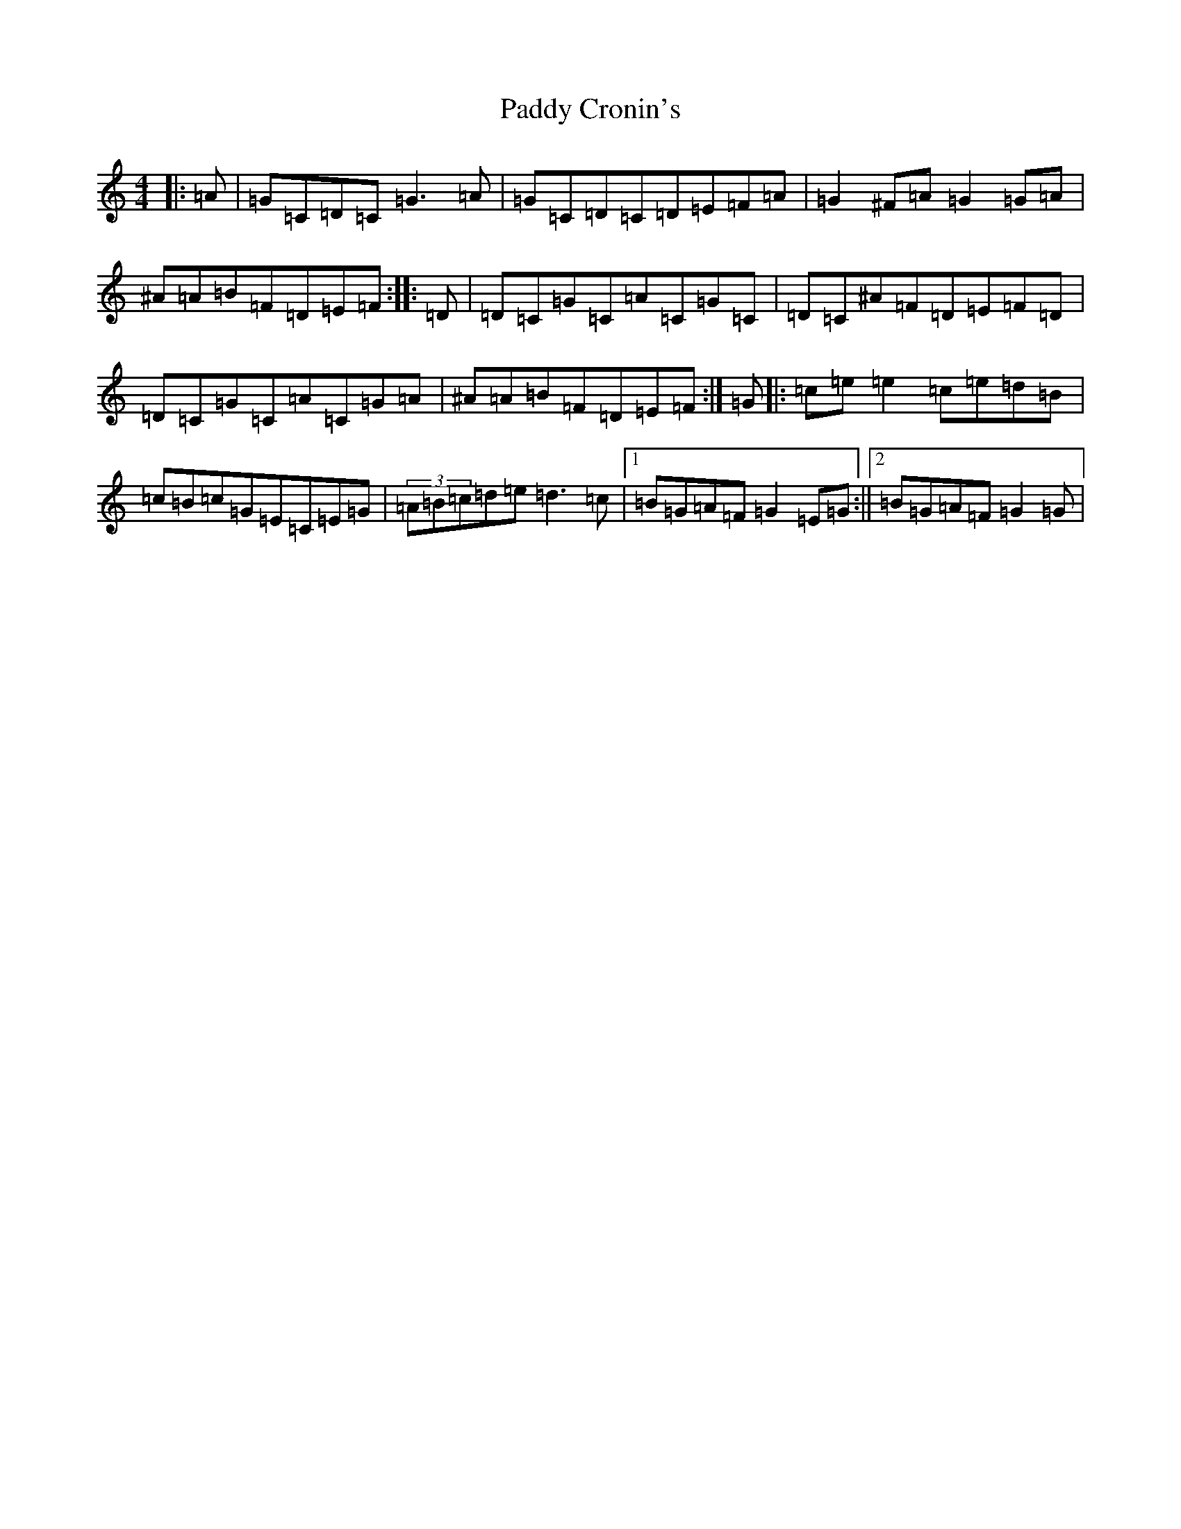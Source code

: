 X: 16355
T: Paddy Cronin's
S: https://thesession.org/tunes/1009#setting1009
Z: D Major
R: reel
M:4/4
L:1/8
K: C Major
|:=A|=G=C=D=C=G3=A|=G=C=D=C=D=E=F=A|=G2^F=A=G2=G=A|^A=A=B=F=D=E=F:||:=D|=D=C=G=C=A=C=G=C|=D=C^A=F=D=E=F=D|=D=C=G=C=A=C=G=A|^A=A=B=F=D=E=F:|=G|:=c=e=e2=c=e=d=B|=c=B=c=G=E=C=E=G|(3=A=B=c=d=e=d3=c|1=B=G=A=F=G2=E=G:||2=B=G=A=F=G2=G|